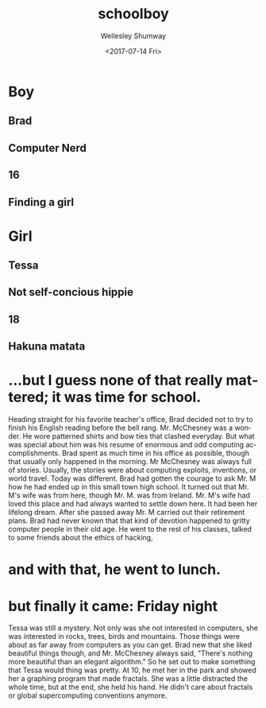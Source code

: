 #+OPTIONS: ':nil *:t -:t ::t <:t H:3 \n:nil ^:t arch:headline author:t
#+OPTIONS: broken-links:nil c:nil creator:nil d:(not "LOGBOOK") date:t e:t
#+OPTIONS: email:nil f:t inline:t num:t p:nil pri:nil prop:nil stat:t tags:t
#+OPTIONS: tasks:t tex:t timestamp:t title:t toc:t todo:t |:t
#+TITLE: schoolboy
#+DATE: <2017-07-14 Fri>
#+AUTHOR: Wellesley Shumway
#+EMAIL: wkshumway@Wellesleys-MacBook-Pro.local
#+LANGUAGE: en
#+SELECT_TAGS: export
#+EXCLUDE_TAGS: noexport
#+CREATOR: Emacs 25.2.1 (Org mode 9.0.7)
* Boy
** Brad
** Computer Nerd
** 16
** Finding a girl

* Girl
** Tessa
** Not self-concious hippie
** 18
** Hakuna matata

* ...but I guess none of that really mattered; it was time for school.
Heading straight for his favorite teacher's office, Brad decided not to try to
finish his English reading before the bell rang. Mr. McChesney was a wonder. He
wore patterned shirts and bow ties that clashed everyday. But what was special
about him was his resume of enormous and odd computing accomplishments. Brad
spent as much time in his office as possible, though that usually only happened
in the morning. Mr McChesney was always full of stories. Usually, the stories
were about computing exploits, inventions, or world travel. Today was different.
Brad had gotten the courage to ask Mr. M how he had ended up in this small town
high school. It turned out that Mr. M's wife was from here, though Mr. M. was
from Ireland. Mr. M's wife had loved this place and had always wanted to settle
down here. It had been her lifelong dream. After she passed away Mr. M carried
out their retirement plans. Brad had never known that that kind of devotion
happened to gritty computer people in their old age. He went to the rest of his
classes, talked to some friends about the ethics of hacking,
* and with that, he went to lunch.
* but finally it came: Friday night
Tessa was still a mystery. Not only was she not interested in computers, she was
interested in rocks, trees, birds and mountains. Those things were about as far
away from computers as you can get. Brad new that she liked beautiful things
though, and Mr. McChesney always said, "There's nothing more beautiful than an
elegant algorithm." So he set out to make something that Tessa would thing was
pretty. At 10, he met her in the park and showed her a graphing program that
made fractals. She was a little distracted the whole time, but at the end, she
held his hand. He didn't care about fractals or global supercomputing
conventions anymore. 
